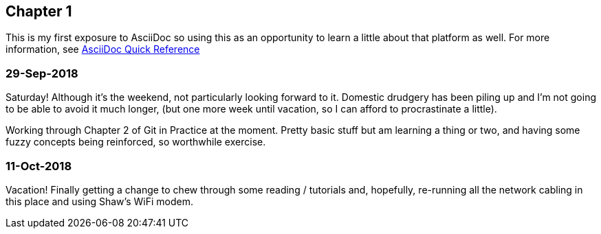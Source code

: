 == Chapter 1

This is my first exposure to AsciiDoc so using this as an opportunity to learn a little about that platform as well. 
For more information, see https://asciidoctor.org/docs/asciidoc-syntax-quick-reference[AsciiDoc Quick Reference]

=== 29-Sep-2018
Saturday!  Although it's the weekend, not particularly looking forward to it.  Domestic drudgery has been piling up and 
I'm not going to be able to avoid it much longer, (but one more week until vacation, so I can afford to procrastinate a little).

Working through Chapter 2 of Git in Practice at the moment.  Pretty basic stuff but am learning a thing or two, and having 
some fuzzy concepts being reinforced, so worthwhile exercise.

=== 11-Oct-2018
Vacation!  Finally getting a change to chew through some reading / tutorials and, hopefully, re-running all the network 
cabling in this place and using Shaw's WiFi modem.
